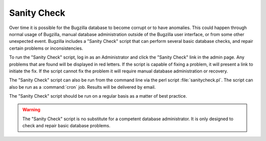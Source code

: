 .. _sanity-check:

Sanity Check
############

Over time it is possible for the Bugzilla database to become corrupt
or to have anomalies.
This could happen through normal usage of Bugzilla, manual database
administration outside of the Bugzilla user interface, or from some
other unexpected event. Bugzilla includes a "Sanity Check" script that
can perform several basic database checks, and repair certain problems or
inconsistencies.

To run the "Sanity Check" script, log in as an Administrator and click the
"Sanity Check" link in the admin page. Any problems that are found will be
displayed in red letters. If the script is capable of fixing a problem,
it will present a link to initiate the fix. If the script cannot
fix the problem it will require manual database administration or recovery.

The "Sanity Check" script can also be run from the command line via the perl
script :file:`sanitycheck.pl`. The script can also be run as
a :command:`cron` job. Results will be delivered by email.

The "Sanity Check" script should be run on a regular basis as a matter of
best practice.

.. warning:: The "Sanity Check" script is no substitute for a competent database
   administrator. It is only designed to check and repair basic database
   problems.


